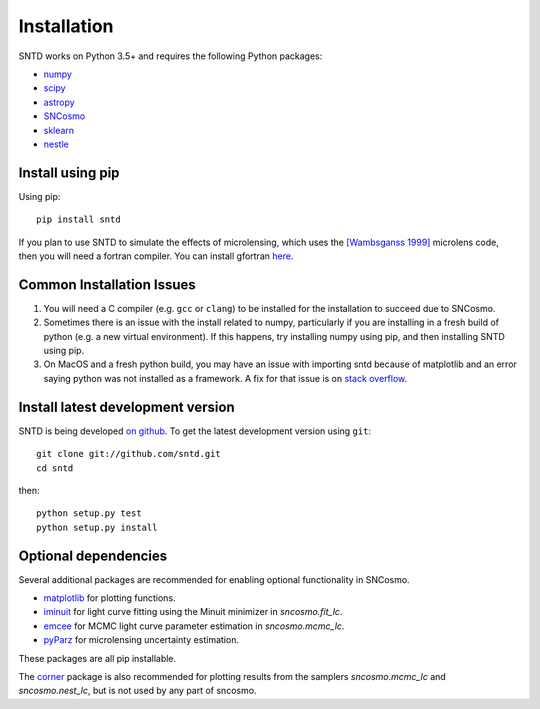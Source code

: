 ************
Installation
************

SNTD works on Python 3.5+ and requires the
following Python packages:

- `numpy <http://www.numpy.org/>`_
- `scipy <http://www.scipy.org/>`_
- `astropy <http://www.astropy.org>`_
- `SNCosmo <http://sncosmo.readthedocs.io>`_
- `sklearn <https://scikit-learn.org/stable/tutorial/basic/tutorial.html>`_
- `nestle <https://github.com/kbarbary/nestle>`_


Install using pip
=================

Using pip::

    pip install sntd

If you plan to use SNTD to simulate the effects of microlensing,
which uses the `[Wambsganss 1999] <https://www.sciencedirect.com/science/article/pii/S0377042799001648>`_
microlens code, then you will need
a fortran compiler. You can install gfortran `here <https://gcc.gnu.org/wiki/GFortranBinaries>`_.
   

Common Installation Issues
==========================

1. You will need a C compiler (e.g. ``gcc`` or ``clang``) to be
   installed for the installation to succeed due to SNCosmo.

2. Sometimes there is an issue with the install related to numpy,
   particularly if you are installing in a fresh build of python
   (e.g. a new virtual environment). If this happens, try
   installing numpy using pip, and then installing SNTD using pip.

3. On MacOS and a fresh python build, you may have an issue with
   importing sntd because of matplotlib and an error saying python
   was not installed as a framework. A fix for that issue is on
   `stack overflow <https://stackoverflow.com/questions/21784641/installation-issue-with-matplotlib-python>`_.

Install latest development version
==================================

SNTD is being developed `on github
<https://github.com/sntd>`_. To get the latest development
version using ``git``::

    git clone git://github.com/sntd.git
    cd sntd

then::

    python setup.py test
    python setup.py install


Optional dependencies
=====================

Several additional packages are recommended for enabling optional
functionality in SNCosmo.

- `matplotlib <http://www.matplotlib.org/>`_ for plotting
  functions.
- `iminuit <http://iminuit.github.io/iminuit/>`_ for light curve
  fitting using the Minuit minimizer in `sncosmo.fit_lc`.
- `emcee <http://dan.iel.fm/emcee/>`_ for MCMC light curve parameter
  estimation in `sncosmo.mcmc_lc`.
- `pyParz <https://pypi.org/project/pyParz/>`_ for microlensing uncertainty estimation.

These packages are all pip installable.

The `corner <https://github.com/dfm/corner.py>`_ package is also
recommended for plotting results from the samplers `sncosmo.mcmc_lc`
and `sncosmo.nest_lc`, but is not used by any part of sncosmo.
